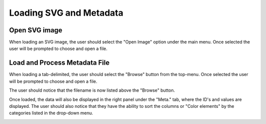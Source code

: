 .. _load_files:

=========================
Loading SVG and Metadata
=========================

Open SVG image
---------------------

When loading an SVG image, the user should select the "Open Image" option under the main menu. Once selected the user will be prompted to choose and open a file.

.. image:: ../images/load_svg.png
  :align: center
  :height: 400px

Load and Process Metadata File
-------------------------------
When loading a tab-delimited, the user should select the "Browse" button from the top-menu. Once selected the user will be prompted to choose and open a file.

.. image:: ../images/load_metadata.png
  :align: center
  :height: 400px
  
The user should notice that the filename is now listed above the "Browse" button. 

.. image:: ../images/load_metadata.png
  :align: center
  :height: 400px

Once loaded, the data will also be displayed in the right panel under the "Meta." tab, where the ID's and values are displayed. The user should also notice that they have the ability to sort the columns or "Color elements" by the categories listed in the drop-down menu. 

.. image:: ../images/load_metadata.png
  :align: center
  :height: 400px